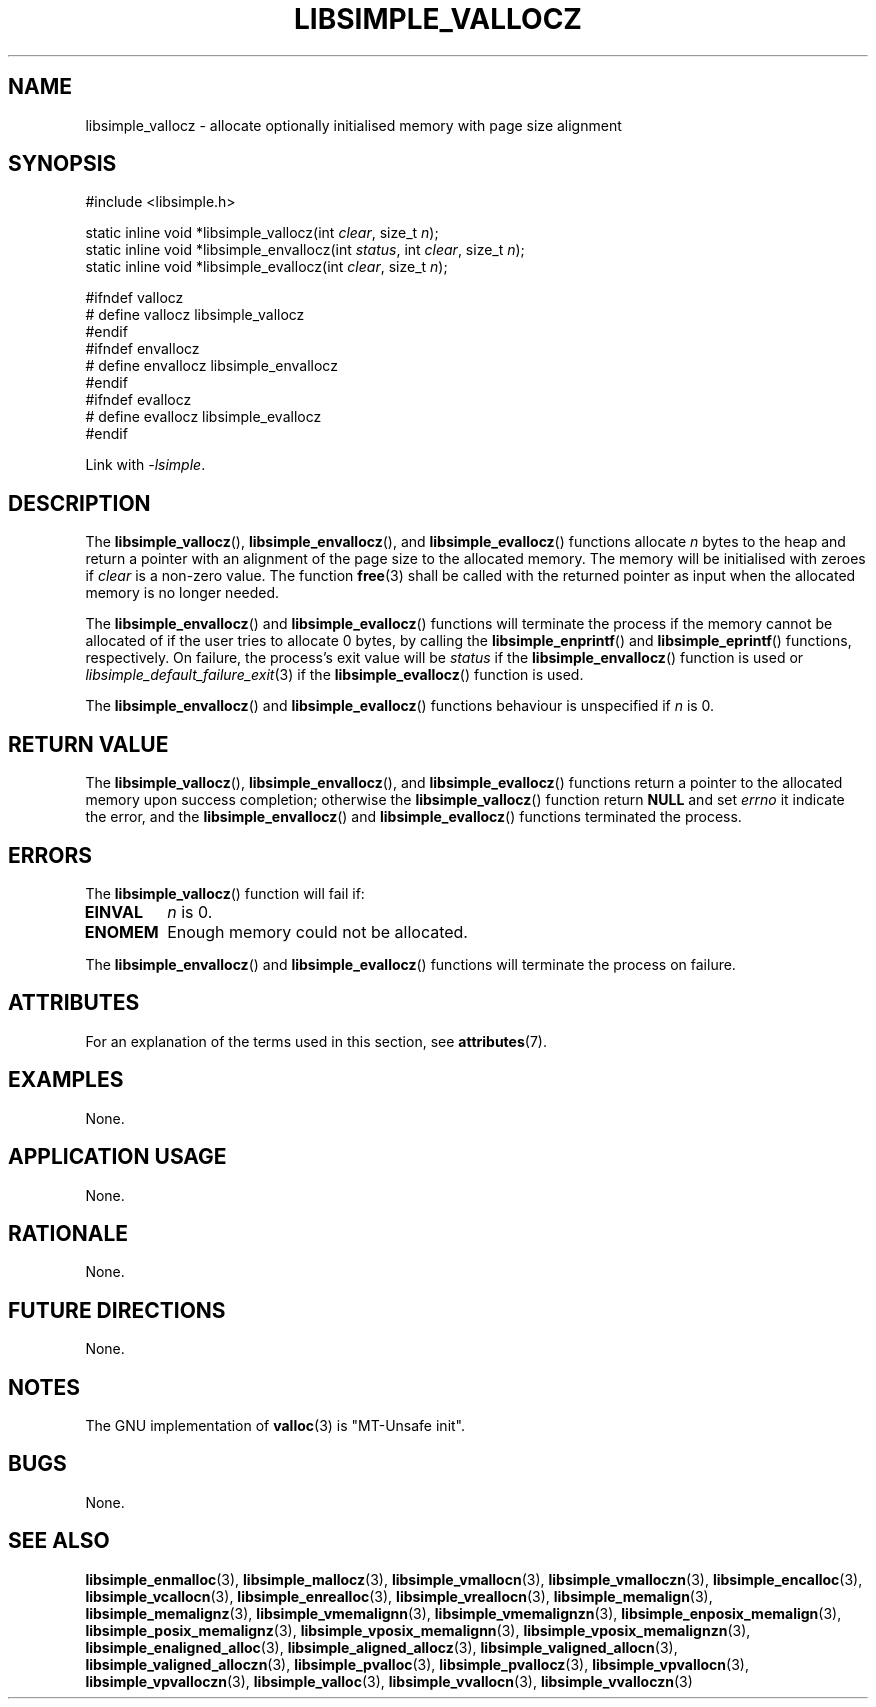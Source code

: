 .TH LIBSIMPLE_VALLOCZ 3 2018-11-03 libsimple
.SH NAME
libsimple_vallocz \- allocate optionally initialised memory with page size alignment
.SH SYNOPSIS
.nf
#include <libsimple.h>

static inline void *libsimple_vallocz(int \fIclear\fP, size_t \fIn\fP);
static inline void *libsimple_envallocz(int \fIstatus\fP, int \fIclear\fP, size_t \fIn\fP);
static inline void *libsimple_evallocz(int \fIclear\fP, size_t \fIn\fP);

#ifndef vallocz
# define vallocz libsimple_vallocz
#endif
#ifndef envallocz
# define envallocz libsimple_envallocz
#endif
#ifndef evallocz
# define evallocz libsimple_evallocz
#endif
.fi
.PP
Link with
.IR \-lsimple .
.SH DESCRIPTION
The
.BR libsimple_vallocz (),
.BR libsimple_envallocz (),
and
.BR libsimple_evallocz ()
functions allocate
.I n
bytes to the heap and return a pointer with an
alignment of the page size
to the allocated memory. The memory will be
initialised with zeroes if
.I clear
is a non-zero value. The function
.BR free (3)
shall be called with the returned pointer as
input when the allocated memory is no longer needed.
.PP
The
.BR libsimple_envallocz ()
and
.BR libsimple_evallocz ()
functions will terminate the process if the memory
cannot be allocated of if the user tries to allocate
0 bytes, by calling the
.BR libsimple_enprintf ()
and
.BR libsimple_eprintf ()
functions, respectively.
On failure, the process's exit value will be
.I status
if the
.BR libsimple_envallocz ()
function is used or
.IR libsimple_default_failure_exit (3)
if the
.BR libsimple_evallocz ()
function is used.
.PP
The
.BR libsimple_envallocz ()
and
.BR libsimple_evallocz ()
functions behaviour is unspecified if
.I n
is 0.
.SH RETURN VALUE
The
.BR libsimple_vallocz (),
.BR libsimple_envallocz (),
and
.BR libsimple_evallocz ()
functions return a pointer to the allocated memory
upon success completion; otherwise the
.BR libsimple_vallocz ()
function return
.B NULL
and set
.I errno
it indicate the error, and the
.BR libsimple_envallocz ()
and
.BR libsimple_evallocz ()
functions terminated the process.
.SH ERRORS
The
.BR libsimple_vallocz ()
function will fail if:
.TP
.B EINVAL
.I n
is 0.
.TP
.B ENOMEM
Enough memory could not be allocated.
.PP
The
.BR libsimple_envallocz ()
and
.BR libsimple_evallocz ()
functions will terminate the process on failure.
.SH ATTRIBUTES
For an explanation of the terms used in this section, see
.BR attributes (7).
.TS
allbox;
lb lb lb
l l l.
Interface	Attribute	Value
T{
.BR libsimple_vallocz (),
.br
.BR libsimple_envallocz (),
.br
.BR libsimple_evallocz ()
T}	Thread safety	MT-Safe
T{
.BR libsimple_vallocz (),
.br
.BR libsimple_envallocz (),
.br
.BR libsimple_evallocz ()
T}	Async-signal safety	AS-Safe
T{
.BR libsimple_vallocz (),
.br
.BR libsimple_envallocz (),
.br
.BR libsimple_evallocz ()
T}	Async-cancel safety	AC-Safe
.TE
.SH EXAMPLES
None.
.SH APPLICATION USAGE
None.
.SH RATIONALE
None.
.SH FUTURE DIRECTIONS
None.
.SH NOTES
The GNU implementation of
.BR valloc (3)
is \(dqMT-Unsafe init\(dq.
.SH BUGS
None.
.SH SEE ALSO
.BR libsimple_enmalloc (3),
.BR libsimple_mallocz (3),
.BR libsimple_vmallocn (3),
.BR libsimple_vmalloczn (3),
.BR libsimple_encalloc (3),
.BR libsimple_vcallocn (3),
.BR libsimple_enrealloc (3),
.BR libsimple_vreallocn (3),
.BR libsimple_memalign (3),
.BR libsimple_memalignz (3),
.BR libsimple_vmemalignn (3),
.BR libsimple_vmemalignzn (3),
.BR libsimple_enposix_memalign (3),
.BR libsimple_posix_memalignz (3),
.BR libsimple_vposix_memalignn (3),
.BR libsimple_vposix_memalignzn (3),
.BR libsimple_enaligned_alloc (3),
.BR libsimple_aligned_allocz (3),
.BR libsimple_valigned_allocn (3),
.BR libsimple_valigned_alloczn (3),
.BR libsimple_pvalloc (3),
.BR libsimple_pvallocz (3),
.BR libsimple_vpvallocn (3),
.BR libsimple_vpvalloczn (3),
.BR libsimple_valloc (3),
.BR libsimple_vvallocn (3),
.BR libsimple_vvalloczn (3)
